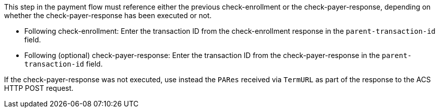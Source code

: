 This step in the payment flow must reference either the previous check-enrollment or the check-payer-response, depending on whether the check-payer-response has been executed or not.

--
- Following check-enrollment: Enter the transaction ID from the check-enrollment response in the ``parent-transaction-id`` field.
- Following (optional) check-payer-response: Enter the transaction ID from the check-payer-response in the ``parent-transaction-id`` field.
--
//-
If the check-payer-response was not executed, use instead the ``PARes`` received via ``TermURL`` as part of the response to the ACS HTTP POST request.

